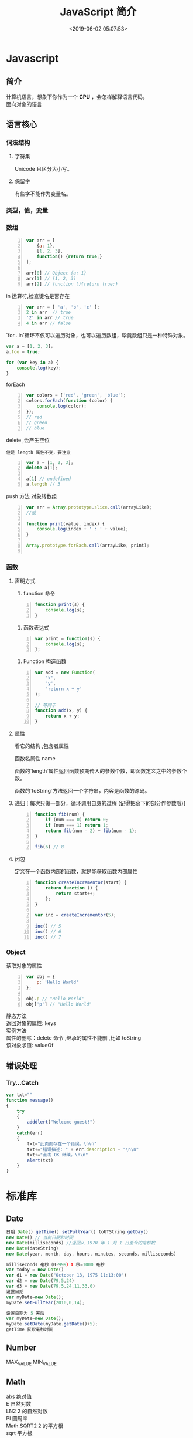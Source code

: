  #+TITLE: JavaScript 简介
#+TAGS: JavaScript 
#+CATEGORIES: 语言使用
#+DESCRIPTION: JavaScript 简介
#+DATE: <2019-06-02 05:07:53>

* Javascript 
** 简介  
   #+begin_verse
   计算机语言，想象下你作为一个 *CPU* ，会怎样解释语言代码。
   面向对象的语言
   #+end_verse
   #+HTML: <!-- more -->
   
** 语言核心
*** 词法结构 
**** 字符集    
     Unicode 且区分大小写。
**** 保留字
    有些字不能作为变量名。 
*** 类型，值，变量
*** 数组
    #+begin_src js -n
      var arr = [
          {a: 1},
          [1, 2, 3],
          function() {return true;}
      ];

      arr[0] // Object {a: 1}
      arr[1] // [1, 2, 3]
      arr[2] // function (){return true;}
    #+end_src

    in 运算符,检查键名是否存在
    #+begin_src js -n
      var arr = [ 'a', 'b', 'c' ];
      2 in arr  // true
      '2' in arr // true
      4 in arr // false
    #+end_src
      
    `for...in`循环不仅可以遍历对象，也可以遍历数组，毕竟数组只是一种特殊对象。
    #+begin_src js
      var a = [1, 2, 3];
      a.foo = true;

      for (var key in a) {
          console.log(key);
      }
    #+end_src

    forEach 
    #+begin_src js -n
      var colors = ['red', 'green', 'blue'];
      colors.forEach(function (color) {
          console.log(color);
      });
      // red
      // green
      // blue
    #+end_src
      
    delete ,会产生空位
    : 但是 length 属性不变，要注意
      
    #+begin_src js -n
      var a = [1, 2, 3];
      delete a[1];

      a[1] // undefined
      a.length // 3
    #+end_src

    push 方法
   对象转数组  
   #+begin_src js -n
     var arr = Array.prototype.slice.call(arrayLike);
     //或

     function print(value, index) {
         console.log(index + ' : ' + value);
     }

     Array.prototype.forEach.call(arrayLike, print);

   #+end_src

*** 函数
**** 声明方式 
     1. function 命令
     #+begin_src js -n
       function print(s) {
           console.log(s);
       }
     #+end_src

     2. 函数表达式
     #+begin_src js -n
       var print = function(s) {
           console.log(s);
       };
     #+end_src
     3. Function 构造函数
     #+begin_src js -n
       var add = new Function(
           'x',
           'y',
           'return x + y'
       );

       // 等同于
       function add(x, y) {
           return x + y;
       }
     #+end_src
**** 属性 
     看它的结构 ,包含者属性
       
     函数名属性 name
       
     函数的`length`属性返回函数预期传入的参数个数，即函数定义之中的参数个数。
       
     函数的`toString`方法返回一个字符串，内容是函数的源码。

**** 递归 [ 每次只做一部分，循环调用自身的过程 (记得把余下的部分作参数哦)]

     #+begin_src js -n
       function fib(num) {
           if (num === 0) return 0;
           if (num === 1) return 1;
           return fib(num - 2) + fib(num - 1);
       }

       fib(6) // 8
     #+end_src
       
**** 闭包
     定义在一个函数内部的函数，就是能获取函数内部属性
     #+begin_src js -n
       function createIncrementor(start) {
           return function () {
               return start++;
           };
       }

       var inc = createIncrementor(5);

       inc() // 5
       inc() // 6
       inc() // 7
     #+end_src
       
*** Object 
    读取对象的属性
    #+begin_src js -n
      var obj = {
          p: 'Hello World'
      };

      obj.p // "Hello World"
      obj['p'] // "Hello World"
    #+end_src

    #+begin_verse
    静态方法
    返回对象的属性: keys 
    #+end_verse
      
    #+begin_verse
    实例方法
    属性的删除：delete 命令 ,继承的属性不能删 ,比如 toString
    该对象求值: valueOf 
    #+end_verse
      
** 错误处理
*** Try...Catch 
    #+BEGIN_SRC js
      var txt=""
      function message()
      {
          try
          {
              adddlert("Welcome guest!")
          }
          catch(err)
          {
              txt="此页面存在一个错误。\n\n"
              txt+="错误描述: " + err.description + "\n\n"
              txt+="点击 OK 继续。\n\n"
              alert(txt)
          }
      }
    #+END_SRC
* 标准库
** Date 
   #+BEGIN_SRC js
     日期 Date() getTime() setFullYear() toUTString getDay()
     new Date() // 当前日期和时间
     new Date(milliseconds) //返回从 1970 年 1 月 1 日至今的毫秒数
     new Date(dateString)
     new Date(year, month, day, hours, minutes, seconds, milliseconds)

     milliseconds 毫秒（0-999）1 秒=1000 毫秒
     var today = new Date()
     var d1 = new Date("October 13, 1975 11:13:00")
     var d2 = new Date(79,5,24)
     var d3 = new Date(79,5,24,11,33,0)
     设置日期
     var myDate=new Date();
     myDate.setFullYear(2010,0,14);

     设置日期为 5 天后
     var myDate=new Date();
     myDate.setDate(myDate.getDate()+5);
     getTime 获取毫秒时间
   #+END_SRC
** Number
   MAX_VALUE 
   MIN_VALUE
** Math
   #+begin_verse
   abs 绝对值
   E 自然对数
   LN2 2 的自然对数
   PI 圆周率
   Math.SQRT2 2 的平方根
   sqrt 平方根
   pow(x, y) x 的 y 次方
   max 取最大值
   min 取最小值
   ceil 上
   floor 下
   round 四舍五入
   #+end_verse
** JSON
  - 对象转字符串  JSON.stringify(arr);
  - 字符串转对象  JSON.parse(strify);
** Array
*** 数组创建[ 推介用字面量] 
    #+begin_src js -n
    var arr1 = new Array(); //创建一个空数组
    var arr2 = new Array(20); // 创建一个包含 20 项的数组
    var arr3 = new Array("lily","lucy","Tom"); // 创建一个包含 3 个字符串的数组
    #+end_src
    创建数组的第二种基本方式是使用数组字面量表示法：

    #+begin_src js -n
    var arr4 = []; //创建一个空数组
    var arr5 = [20]; // 创建一个包含 1 项的数组
    var arr6 = ["lily","lucy","Tom"]; // 创建一个包含 3 个字符串的数组
    #+end_src
    在读取和设置数组的值时，要使用方括号并提供相应值的基于 0 的数字索引：

    #+begin_src js
    arr.length = arr.length-1; //将数组的最后一项删除
    #+end_src

*** 数组方法
**** Array.isArray()  [ 静态方法 ] 
     判断是否数组 
**** Array.prototype [ 静态方法 ]
    调用函数 call 
    
     #+begin_src js
     Array.prototype.join.call(['hello','world'],'----');
     #+end_src
     
     含义等于

     #+begin_src js
     ['hello','world'].join('---')
     #+end_src
     
**** join(separator) [ 实例方法 ]
     : 将数组的元素组起一个字符串，以 separator 为分隔符，省略的话则用默认用逗号为分隔符
     #+begin_src js -n
       var arr = [1,2,3];
       console.log(arr.join()); // 1,2,3
       console.log(arr.join("-")); // 1-2-3
       console.log(arr); // [1, 2, 3]（原数组不变）
     #+end_src
     
     通过 join()方法可以实现重复字符串，只需传入字符串以及重复的次数，就能返回重
     复后的字符串，函数如下：

     #+begin_src js -n
       function repeatString(str, n) {
           return new Array(n + 1).join(str);
       }
       console.log(repeatString("abc", 3)); // abcabcabc
       console.log(repeatString("Hi", 5)); // HiHiHiHiHi
       #+end_src
     : 其实就是创建一个多一位的空数组，然后用 分隔符子串填充     
**** push()和 pop()
     #+begin_verse
     push(): 可以接收任意数量的参数，把它们逐个添加到数组末尾，并返回修改后数组的长度。 
     pop()：数组末尾移除最后一项，减少数组的 length 值，然后返回移除的项。
     #+end_verse

     #+begin_src js -n
       var arr = ["Lily","lucy","Tom"];
       var count = arr.push("Jack","Sean");
       console.log(count); // 5
       console.log(arr); // ["Lily", "lucy", "Tom", "Jack", "Sean"]
       var item = arr.pop();
       console.log(item); // Sean
       console.log(arr); // ["Lily", "lucy", "Tom", "Jack"]
     #+end_src
**** shift() 和 unshift()
#+begin_src js -n
     shift()：删除原数组第一项，并返回删除元素的值；如果数组为空则返回 undefined。 
     unshift:将参数添加到原数组开头，并返回数组的长度 。
#+end_src

     这组方法和上面的 push()和 pop()方法正好对应，一个是操作数组的开头，一个是操
     作数组的结尾。

     #+begin_src js -n
     var arr = ["Lily","lucy","Tom"];
     var count = arr.unshift("Jack","Sean");
     console.log(count); // 5
     console.log(arr); //["Jack", "Sean", "Lily", "lucy", "Tom"]
     var item = arr.shift();
     console.log(item); // Jack
     console.log(arr); // ["Sean", "Lily", "lucy", "Tom"]
     #+end_src
**** sort()
     #+begin_src js -n
     sort()：按升序排列数组项——即最小的值位于最前面，最大的值排在最后面。
     在排序时，sort()方法会调用每个数组项的 toString()转型方法，然后比较得到的字符串，以确定如何排序。即使数组中的每一项都是数值，sort()方法比较的也是字符串，因此会出现以下的这种情况：
     #+end_src

     #+begin_src js -n
       var arr1 = ["a", "d", "c", "b"];
       console.log(arr1.sort()); // ["a", "b", "c", "d"]
       arr2 = [13, 24, 51, 3];
       console.log(arr2.sort()); // [13, 24, 3, 51]
       console.log(arr2); // [13, 24, 3, 51](元数组被改变)
     #+end_src
     为了解决上述问题，sort()方法可以接收一个比较函数作为参数，以便我们指定哪个
     值位于哪个值的前面。比较函数接收两个参数，如果第一个参数应该位于第二个之前
     则返回一个负数，如果两个参数相等则返回 0，如果第一个参数应该位于第二个之后
     则返回一个正数。以下就是一个简单的比较函数：

     #+begin_src js -n
       function compare(value1, value2) {
           if (value1 < value2) {
               return -1;
           } else if (value1 > value2) {
               return 1;
           } else {
               return 0;
           }
       }
       arr2 = [13, 24, 51, 3];
       console.log(arr2.sort(compare)); // [3, 13, 24, 51]
     #+end_src
     如果需要通过比较函数产生降序排序的结果，只要交换比较函数返回的值即可：
     #+begin_src  js -n
       function compare(value1, value2) {
           if (value1 < value2) {
               return 1;
           } else if (value1 > value2) {
               return -1;
           } else {
               return 0;
           }
       }
       arr2 = [13, 24, 51, 3];
       console.log(arr2.sort(compare)); // [51, 24, 13, 3]
     #+end_src
**** reverse()
     reverse()：反转数组项的顺序。

     #+begin_src js -n
     var arr = [13, 24, 51, 3];
     console.log(arr.reverse()); //[3, 51, 24, 13]
     console.log(arr); //[3, 51, 24, 13](原数组改变)
     #+end_src
**** concat()
     concat() ：将参数添加到原数组中。这个方法会先创建当前数组一个副本，然后将接收到的参数添加到这个副本的末尾，最后返回新构建的数组。在没有给 concat()方法传递参数的情况下，它只是复制当前数组并返回副本。

     #+begin_src js -n
     var arr = [1,3,5,7];
     var arrCopy = arr.concat(9,[11,13]);
     console.log(arrCopy); //[1, 3, 5, 7, 9, 11, 13]
     console.log(arr); // [1, 3, 5, 7](原数组未被修改)
     #+end_src
     从上面测试结果可以发现：传入的不是数组，则直接把参数添加到数组后面，如果传入的是数组，则将数组中的各个项添加到数组中。但是如果传入的是一个二维数组呢？

     #+begin_src js -n
     var arrCopy2 = arr.concat([9,[11,13]]);
     console.log(arrCopy2); //[1, 3, 5, 7, 9, Array[2]]
     console.log(arrCopy2[5]); //[11, 13]
     #+end_src
     上述代码中，arrCopy2 数组的第五项是一个包含两项的数组，也就是说 concat 方法只能将传入数组中的每一项添加到数组中，如果传入数组中有些项是数组，那么也会把这一数组项当作一项添加到 arrCopy2 中。
**** slice()
     slice()：返回从原数组中指定开始下标到结束下标之间的项组成的新数组。slice()方法可以接受一或两个参数，即要返回项的起始和结束位置。在只有一个参数的情况下，slice()方法返回从该参数指定位置开始到当前数组末尾的所有项。如果有两个参数，该方法返回起始和结束位置之间的项——但不包括结束位置的项。
#+begin_src js -n
     var arr = [1,3,5,7,9,11];
     var arrCopy = arr.slice(1);
     var arrCopy2 = arr.slice(1,4);
     var arrCopy3 = arr.slice(1,-2);
     var arrCopy4 = arr.slice(-4,-1);
     console.log(arr); //[1, 3, 5, 7, 9, 11](原数组没变)
     console.log(arrCopy); //[3, 5, 7, 9, 11]
     console.log(arrCopy2); //[3, 5, 7]
     console.log(arrCopy3); //[3, 5, 7]
     console.log(arrCopy4); //[5, 7, 9]
#+end_src
     arrCopy 只设置了一个参数，也就是起始下标为 1，所以返回的数组为下标 1（包括下标 1）开始到数组最后。 
     arrCopy2 设置了两个参数，返回起始下标（包括 1）开始到终止下标（不包括 4）的子数组。 
     arrCopy3 设置了两个参数，终止下标为负数，当出现负数时，将负数加上数组长度的值（6）来替换该位置的数，因此就是从 1 开始到 4（不包括）的子数组。 
     arrCopy4 中两个参数都是负数，所以都加上数组长度 6 转换成正数，因此相当于 slice(2,5)。
**** splice()
     splice()：很强大的数组方法，它有很多种用法，可以实现删除、插入和替换。

     删除：可以删除任意数量的项，只需指定 2 个参数：要删除的第一项的位置和要删除的项数。例如，splice(0,2)会删除数组中的前两项。
     插入：可以向指定位置插入任意数量的项，只需提供 3 个参数：起始位置、0（要删除的项数）和要插入的项。例如，splice(2,0,4,6)会从当前数组的位置 2 开始插入 4 和 6。
     替换：可以向指定位置插入任意数量的项，且同时删除任意数量的项，只需指定 3 个参数：起始位置、要删除的项数和要插入的任意数量的项。插入的项数不必与删除的项数相等。例如，splice (2,1,4,6)会删除当前数组位置 2 的项，然后再从位置 2 开始插入 4 和 6。
     splice()方法始终都会返回一个数组，该数组中包含从原始数组中删除的项，如果没有删除任何项，则返回一个空数组。
     #+begin_src js -n
       var arr = [1,3,5,7,9,11];
       var arrRemoved = arr.splice(0,2);
       console.log(arr); //[5, 7, 9, 11]
       console.log(arrRemoved); //[1, 3]
       var arrRemoved2 = arr.splice(2,0,4,6);
       console.log(arr); // [5, 7, 4, 6, 9, 11]
       console.log(arrRemoved2); // []
       var arrRemoved3 = arr.splice(1,1,2,4);
       console.log(arr); // [5, 2, 4, 4, 6, 9, 11]
       console.log(arrRemoved3); //[7]
#+end_src
**** indexOf()和 lastIndexOf()
#+begin_verse
     indexOf()：接收两个参数：要查找的项和（可选的）表示查找起点位置的索引。其中， 从数组的开头（位置 0）开始向后查找。 
     lastIndexOf：接收两个参数：要查找的项和（可选的）表示查找起点位置的索引。其中， 从数组的末尾开始向前查找。
#+end_verse

     这两个方法都返回要查找的项在数组中的位置，或者在没找到的情况下返回1。在比较第一个参数与数组中的每一项时，会使用全等操作符。

     #+begin_src js -n
     var arr = [1,3,5,7,7,5,3,1];
     console.log(arr.indexOf(5)); //2
     console.log(arr.lastIndexOf(5)); //5
     console.log(arr.indexOf(5,2)); //2
     console.log(arr.lastIndexOf(5,4)); //2
     console.log(arr.indexOf("5")); //-1
     #+end_src
**** forEach()
     forEach()：对数组进行遍历循环，对数组中的每一项运行给定函数。这个方法没有返回值。参数都是 function 类型，默认有传参，参数分别为：遍历的数组内容；第对应的数组索引，数组本身。

     #+begin_src js -n 
     var arr = [1, 2, 3, 4, 5];
     arr.forEach(function(x, index, a){
     console.log(x + '|' + index + '|' + (a === arr));
     });
     // 输出为：
     // 1|0|true
     // 2|1|true
     // 3|2|true
     // 4|3|true
     // 5|4|true
     #+end_src
**** map()
#+begin_verse
     map()：指“映射”，对数组中的每一项运行给定函数，返回每次函数调用的结果组成的数组。
#+end_verse

     下面代码利用 map 方法实现数组中每个数求平方。
#+begin_src js -n

     var arr = [1, 2, 3, 4, 5];
     var arr2 = arr.map(function(item){
     return item*item;
     });
     console.log(arr2); //[1, 4, 9, 16, 25]
#+end_src
**** filter()

     filter()：“过滤”功能，数组中的每一项运行给定函数，返回满足过滤条件组成的数组。
#+begin_src js -n
     var arr = [1, 2, 3, 4, 5, 6, 7, 8, 9, 10];
     var arr2 = arr.filter(function(x, index) {
     return index % 3 === 0 || x >= 8;
     }); 
     console.log(arr2); //[1, 4, 7, 8, 9, 10]
#+end_src
**** every()
     every()：判断数组中每一项都是否满足条件，只有所有项都满足条件，才会返回 true。
#+begin_src js -n

     var arr = [1, 2, 3, 4, 5];
     var arr2 = arr.every(function(x) {
     return x < 10;
     }); 
     console.log(arr2); //true
     var arr3 = arr.every(function(x) {
     return x < 3;
     }); 
     console.log(arr3); // false
#+end_src
**** some()

     some()：判断数组中是否存在满足条件的项，只要有一项满足条件，就会返回 true。
#+begin_src js -n

     var arr = [1, 2, 3, 4, 5];
     var arr2 = arr.some(function(x) {
     return x < 3;
     }); 
     console.log(arr2); //true
     var arr3 = arr.some(function(x) {
     return x < 1;
     }); 
     console.log(arr3); // false
#+end_src
**** reduce()和 reduceRight()
#+begin_verse
     这两个方法都会实现迭代数组的所有项，然后构建一个最终返回的值。reduce()方法从数组的第一项开始，逐个遍历到最后。而 reduceRight()则从数组的最后一项开始，向前遍历到第一项。
     这两个方法都接收两个参数：一个在每一项上调用的函数和（可选的）作为归并基础的初始值。
     传给 reduce()和 reduceRight()的函数接收 4 个参数：前一个值、当前值、项的索引和数组对象。这个函数返回的任何值都会作为第一个参数自动传给下一项。第一次迭代发生在数组的第二项上，因此第一个参数是数组的第一项，第二个参数就是数组的第二项。
#+end_verse

     下面代码用 reduce()实现数组求和，数组一开始加了一个初始值 10。
#+begin_src js -n
     var values = [1,2,3,4,5];
     var sum = values.reduceRight(function(prev, cur, index, array){
     return prev + cur;
     },10);
     console.log(sum); //25
#+end_src
** 定时器
   #+begin_verse
   执行一次 setTimeout
   重复执行 setInterval
   #+end_verse
   
* web 移动开发最佳实践
** 避免使用全局变量和函数
   #+begin_src js
     var myApp = {
         lang: "en",
         debug: true,
     };

     myApp.setLang = function (arg) {
         this.lang = arg;
     }
   #+end_src
** 高效的使用 try catch 语句
   #+begin_src js
     var object = ['foo', 'bar'], i;
     try {
         for (i = 0; i < object.length; i++) {
             // do something
         }
     } catch (e) {
         // handle exception
     }
   #+end_src
** 使用赋值运算来连接字符串
   #+begin_src js
     str += "x";
     str += "y";
   #+end_src
** 避免使用 eval()方法
** 使用事件委托
   在处理 DOM 事件的时候，你可以仅对一个父元素绑定一个事件而不是每一个子元素。
   这种技术即事件委托，它利用事件冒泡来分配事件处理程序，可以提高脚本的性能

   #+begin_src html
   <a href="javascript:handleClick();">Click</a>
   <button id="btn1" onclick="handleClick();">One</button>
   <button id="btn2" onclick="handleClick();">Two</button>
   #+end_src
   
   为了提高代码的性能，我们可以加一个 div 父元素，事件会向上冒泡，直到被处理。事件对象是触发事件的元素，我们可以根据它的 id 属性来判断是哪一个元素触发了事件：
 

   #+begin_src html
     <div id="btngroup">
       <button id="btn1">One</button>
       <button id="btn2">Two</button>
     </div>
   #+end_src
   #+begin_src js
     document.getElementById("btngroup").addEventListener("click", function (event) {
         switch (event.srcElement.id) {　　//firefox 下为 event.target.id
                                       case "btn1":
                                       handleClick();
                                       break;
                                       default:
                                       handleClick();
                                      }
     }, false); // type, listener, useCapture (true=beginning, false=end)
   #+end_src
** 尽量减少 DOM 操作
** 减少页面重绘
* 模块
  Javascript 不是一种模块化编程语言，在 es6 以前，它是不支持”类”（class），所以也
  就没有”模块”（module）了。
  
  ES6 标准发布后，module 成为标准，标准使用是以 export 指令导出接口，以 import
  引入模块，但是在我们一贯的 node 模块中，我们依然采用的是 CommonJS 规范，使用
  require 引入模块，使用 module.exports 导出接口。
